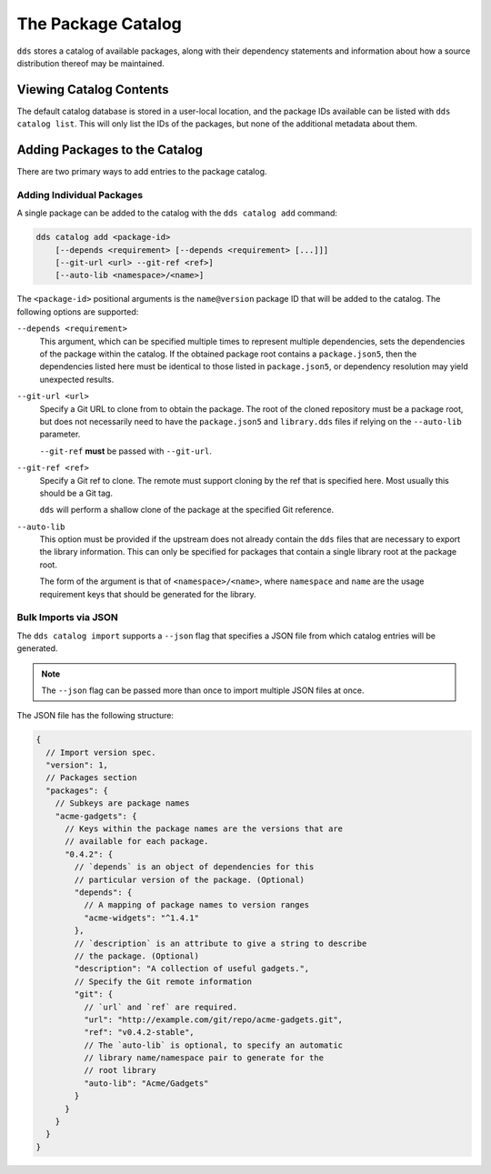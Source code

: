 The Package Catalog
###################

``dds`` stores a catalog of available packages, along with their dependency
statements and information about how a source distribution thereof may be
maintained.


Viewing Catalog Contents
************************

The default catalog database is stored in a user-local location, and the
package IDs available can be listed with ``dds catalog list``. This will only
list the IDs of the packages, but none of the additional metadata about them.


.. _catalog.adding:

Adding Packages to the Catalog
******************************

There are two primary ways to add entries to the package catalog.


Adding Individual Packages
==========================

A single package can be added to the catalog with the ``dds catalog add``
command:

.. code-block:: text

    dds catalog add <package-id>
        [--depends <requirement> [--depends <requirement> [...]]]
        [--git-url <url> --git-ref <ref>]
        [--auto-lib <namespace>/<name>]

The ``<package-id>`` positional arguments is the ``name@version`` package ID
that will be added to the catalog. The following options are supported:

``--depends <requirement>``
    This argument, which can be specified multiple times to represent multiple
    dependencies, sets the dependencies of the package within the catalog. If
    the obtained package root contains a ``package.json5``, then the
    dependencies listed here must be identical to those listed in
    ``package.json5``, or dependency resolution may yield unexpected results.

``--git-url <url>``
    Specify a Git URL to clone from to obtain the package. The root of the
    cloned repository must be a package root, but does not necessarily need to
    have the ``package.json5`` and ``library.dds`` files if relying on the
    ``--auto-lib`` parameter.

    ``--git-ref`` **must** be passed with ``--git-url``.

``--git-ref <ref>``
    Specify a Git ref to clone. The remote must support cloning by the ref that
    is specified here. Most usually this should be a Git tag.

    ``dds`` will perform a shallow clone of the package at the specified
    Git reference.

``--auto-lib``
    This option must be provided if the upstream does not already contain the
    ``dds`` files that are necessary to export the library information. This
    can only be specified for packages that contain a single library root at
    the package root.

    The form of the argument is that of ``<namespace>/<name>``, where
    ``namespace`` and ``name`` are the usage requirement keys that should be
    generated for the library.


Bulk Imports via JSON
=====================

The ``dds catalog import`` supports a ``--json`` flag that specifies a JSON
file from which catalog entries will be generated.

.. note::
    The ``--json`` flag can be passed more than once to import multiple JSON
    files at once.

The JSON file has the following structure:

.. code-block:: javascript

  {
    // Import version spec.
    "version": 1,
    // Packages section
    "packages": {
      // Subkeys are package names
      "acme-gadgets": {
        // Keys within the package names are the versions that are
        // available for each package.
        "0.4.2": {
          // `depends` is an object of dependencies for this
          // particular version of the package. (Optional)
          "depends": {
            // A mapping of package names to version ranges
            "acme-widgets": "^1.4.1"
          },
          // `description` is an attribute to give a string to describe
          // the package. (Optional)
          "description": "A collection of useful gadgets.",
          // Specify the Git remote information
          "git": {
            // `url` and `ref` are required.
            "url": "http://example.com/git/repo/acme-gadgets.git",
            "ref": "v0.4.2-stable",
            // The `auto-lib` is optional, to specify an automatic
            // library name/namespace pair to generate for the
            // root library
            "auto-lib": "Acme/Gadgets"
          }
        }
      }
    }
  }